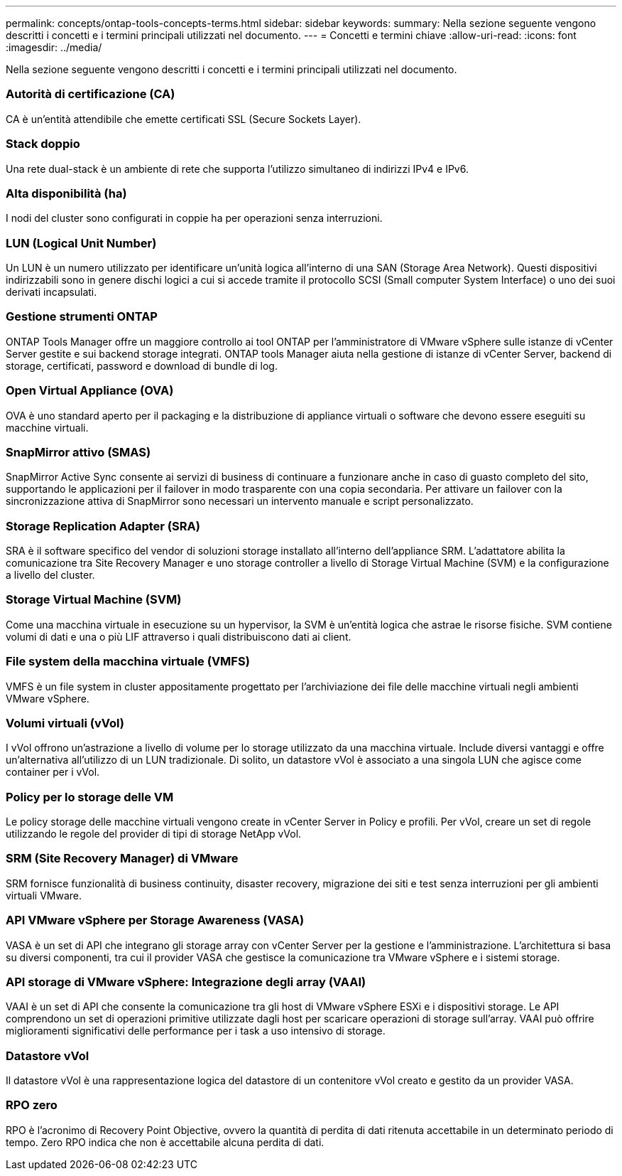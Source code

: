 ---
permalink: concepts/ontap-tools-concepts-terms.html 
sidebar: sidebar 
keywords:  
summary: Nella sezione seguente vengono descritti i concetti e i termini principali utilizzati nel documento. 
---
= Concetti e termini chiave
:allow-uri-read: 
:icons: font
:imagesdir: ../media/


[role="lead"]
Nella sezione seguente vengono descritti i concetti e i termini principali utilizzati nel documento.



=== Autorità di certificazione (CA)

CA è un'entità attendibile che emette certificati SSL (Secure Sockets Layer).



=== Stack doppio

Una rete dual-stack è un ambiente di rete che supporta l'utilizzo simultaneo di indirizzi IPv4 e IPv6.



=== Alta disponibilità (ha)

I nodi del cluster sono configurati in coppie ha per operazioni senza interruzioni.



=== LUN (Logical Unit Number)

Un LUN è un numero utilizzato per identificare un'unità logica all'interno di una SAN (Storage Area Network). Questi dispositivi indirizzabili sono in genere dischi logici a cui si accede tramite il protocollo SCSI (Small computer System Interface) o uno dei suoi derivati incapsulati.



=== Gestione strumenti ONTAP

ONTAP Tools Manager offre un maggiore controllo ai tool ONTAP per l'amministratore di VMware vSphere sulle istanze di vCenter Server gestite e sui backend storage integrati. ONTAP tools Manager aiuta nella gestione di istanze di vCenter Server, backend di storage, certificati, password e download di bundle di log.



=== Open Virtual Appliance (OVA)

OVA è uno standard aperto per il packaging e la distribuzione di appliance virtuali o software che devono essere eseguiti su macchine virtuali.



=== SnapMirror attivo (SMAS)

SnapMirror Active Sync consente ai servizi di business di continuare a funzionare anche in caso di guasto completo del sito, supportando le applicazioni per il failover in modo trasparente con una copia secondaria. Per attivare un failover con la sincronizzazione attiva di SnapMirror sono necessari un intervento manuale e script personalizzato.



=== Storage Replication Adapter (SRA)

SRA è il software specifico del vendor di soluzioni storage installato all'interno dell'appliance SRM. L'adattatore abilita la comunicazione tra Site Recovery Manager e uno storage controller a livello di Storage Virtual Machine (SVM) e la configurazione a livello del cluster.



=== Storage Virtual Machine (SVM)

Come una macchina virtuale in esecuzione su un hypervisor, la SVM è un'entità logica che astrae le risorse fisiche. SVM contiene volumi di dati e una o più LIF attraverso i quali distribuiscono dati ai client.



=== File system della macchina virtuale (VMFS)

VMFS è un file system in cluster appositamente progettato per l'archiviazione dei file delle macchine virtuali negli ambienti VMware vSphere.



=== Volumi virtuali (vVol)

I vVol offrono un'astrazione a livello di volume per lo storage utilizzato da una macchina virtuale. Include diversi vantaggi e offre un'alternativa all'utilizzo di un LUN tradizionale. Di solito, un datastore vVol è associato a una singola LUN che agisce come container per i vVol.



=== Policy per lo storage delle VM

Le policy storage delle macchine virtuali vengono create in vCenter Server in Policy e profili. Per vVol, creare un set di regole utilizzando le regole del provider di tipi di storage NetApp vVol.



=== SRM (Site Recovery Manager) di VMware

SRM fornisce funzionalità di business continuity, disaster recovery, migrazione dei siti e test senza interruzioni per gli ambienti virtuali VMware.



=== API VMware vSphere per Storage Awareness (VASA)

VASA è un set di API che integrano gli storage array con vCenter Server per la gestione e l'amministrazione. L'architettura si basa su diversi componenti, tra cui il provider VASA che gestisce la comunicazione tra VMware vSphere e i sistemi storage.



=== API storage di VMware vSphere: Integrazione degli array (VAAI)

VAAI è un set di API che consente la comunicazione tra gli host di VMware vSphere ESXi e i dispositivi storage. Le API comprendono un set di operazioni primitive utilizzate dagli host per scaricare operazioni di storage sull'array. VAAI può offrire miglioramenti significativi delle performance per i task a uso intensivo di storage.



=== Datastore vVol

Il datastore vVol è una rappresentazione logica del datastore di un contenitore vVol creato e gestito da un provider VASA.



=== RPO zero

RPO è l'acronimo di Recovery Point Objective, ovvero la quantità di perdita di dati ritenuta accettabile in un determinato periodo di tempo. Zero RPO indica che non è accettabile alcuna perdita di dati.
